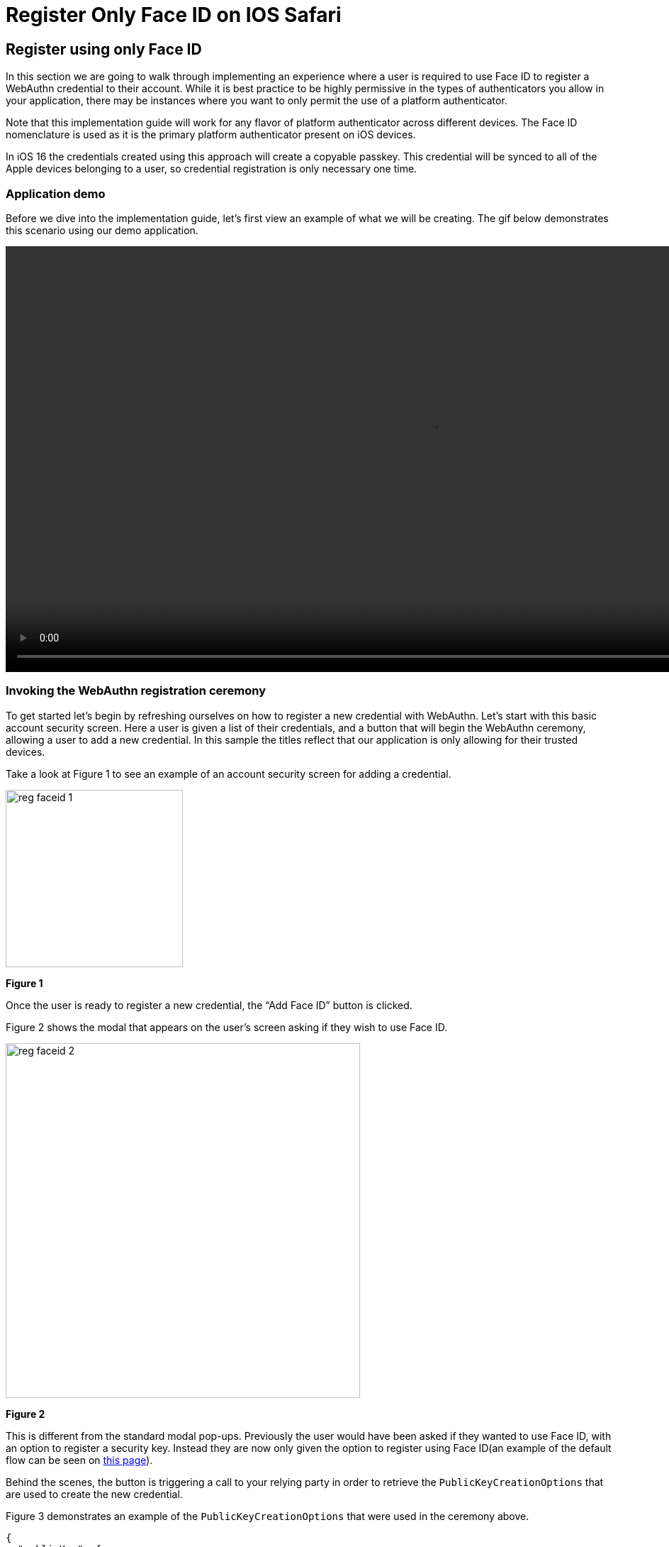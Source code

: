 = Register Only Face ID on IOS Safari

== Register using only Face ID
In this section we are going to walk through implementing an experience where a user is required to use Face ID to register a WebAuthn credential to their account. While it is best practice to be highly permissive in the types of authenticators you allow in your application, there may be instances where you want to only permit the use of a platform authenticator.

Note that this implementation guide will work for any flavor of platform authenticator across different devices. The Face ID nomenclature is used as it is the primary platform authenticator present on iOS devices.

In iOS 16 the credentials created using this approach will create a copyable passkey. This credential will be synced to all of the Apple devices belonging to a user, so credential registration is only necessary one time.

=== Application demo
Before we dive into the implementation guide, let’s first view an example of what we will be creating. The gif below demonstrates this scenario using our demo application.

video::videos/reg_faceid_1.mp4[height=600]

=== Invoking the WebAuthn registration ceremony
To get started let's begin by refreshing ourselves on how to register a new credential with WebAuthn. Let's start with this basic account security screen. Here a user is given a list of their credentials, and a button that will begin the WebAuthn ceremony, allowing a user to add a new credential. In this sample the titles reflect that our application is only allowing for their trusted devices.

Take a look at Figure 1 to see an example of an account security screen for adding a credential.

image::images/reg_faceid_1.jpg[width=250]
**Figure 1**

Once the user is ready to register a new credential, the “Add Face ID” button is clicked.

Figure 2 shows the modal that appears on the user's screen asking if they wish to use Face ID.

image::images/reg_faceid_2.jpg[width=500]
**Figure 2**

This is different from the standard modal pop-ups. Previously the user would have been asked if they wanted to use Face ID, with an option to register a security key. Instead they are now only given the option to register using Face ID(an example of the default flow can be seen on link:/Mobile_Dev/WebAuthn/IOS/Register_Face_ID_and_Security_Keys.html[this page]).

Behind the scenes, the button is triggering a call to your relying party in order to retrieve the `PublicKeyCreationOptions` that are used to create the new credential.

Figure 3 demonstrates an example of the `PublicKeyCreationOptions` that were used in the ceremony above. 

[role="dark"]
--
[source, json]
----
{
  "publicKey": {
      "rp": {
          "name": "WebAuthn Starter Kit",
          "id": "d2a4za4g31xyaw.amplifyapp.com/"
      },
      "user": {
          "name": "ios-demo",
          "displayName": "ios-demo",
          "id": "xxxxxxxx-xxxx-xxxx-xxxx-xxxxxxxxxxxx"
      },
      "challenge": "XXXXXXXXXXXXXXXXXXXXXXXXXXXXXXXXXXXXXXXXXXX",
      "pubKeyCredParams": [***],
      "excludeCredentials": [
          {
              "type": "public-key",
              "id": "XXXXXXXXXXXXXXXXXXXXXXXXXXXXX-XXXXXXXXXXXXXXXXXXXXX-XXXXXXXXXXXX"
          }
      ],
      "authenticatorSelection": {
          "authenticatorAttachment": "platform",
          "residentKey": "preferred",
          "userVerification": "preferred"
      },
      "attestation": "direct",
      "extensions": {
          "credProps": true
      }
  }
}
----
--
**Figure 3**

While this sample looks very similar to the options that allow for both Face ID and security keys, the primary difference can be noted in line 25. The `authenticatorSelection` object in the `PublicKeyCreationOptions` contains a property titled `authenticatorAttachment`. 

Setting `authenticatorAttachment` to platform will force the user to register their platform authenticator, in this case it's Face ID. This behavior will remove the initial prompt that included an option for security keys. Instead Safari's WebAuthn prompt will immediately ask a user to invoke Face ID, as seen in Figure 2.

More information on the `authenticatorAttachment` can be found in the link:https://www.w3.org/TR/webauthn-2/#enum-attachment[authenticator attachment enumeration section] of the WebAuthn specification.

Once the `PublicKeyCreationOptions` are sent back to your application, your application will pass the options into the `navigator.credentials.create()` method to begin the registration process.

Figure 4 demonstrates sample Javascript code used by your client application to ask the RP to begin a registration ceremony, using the `PublicKeyCreationOptions` to invoke the `create()` API, and if successful send the response back to the RP.

[role="dark"]
--
[source,javascript]
----
async function registerNewCredential() {
  try {
    // Begin the registration, requesting the RP use a specific authenticatorAttachment
    const startRegistrationResponse = await axios.post(
      "/users/credentials/fido2/register"
    );
    // Create options sent by the RP
    const publicKey = {
      publicKey:
        startRegistrationResponse.data.publicKeyCredentialCreationOptions,
    };
    const { requestId } = startRegistrationResponse.data;

    const makeCredentialResponse = await navigator.credentials.create(publicKey.publicKey);

    const challengeResponse = {
      credential: makeCredentialResponse,
      requestId,
    };

    // Send the challenge response back to the RP
    await axios.post(
      "/users/credentials/fido2/register/finish",
      challengeResponse
    );

  } catch(e) {
    console.error("Something went wrong: ", error)
  }
}
----
--
**Figure 4**

Another feature you may want to leverage is removing the ‘Add Face ID now’ button once Face ID has successfully been added. Continuing to show the button may confuse users who may try and register their Face ID multiple times. Our guidance is to leverage a cookie, or flag in local storage to indicate to the application that Face ID has been registered using the browser. You will want to avoid storing the public key itself, these flags are only meant to act as indicators, and not a mechanism to bypass the WebAuthn ceremony. 

Our guidance is to only store a flag indicating that a platform authenticator has been registered, and the credential ID. The credential ID allows the indicator to be reset if the user removes the platform authenticator that matches the credential ID.

Figure 5 demonstrates a sample of how we indicate that Face ID has been registered.

image::images/reg_faceid_3.jpg[width=500]
**Figure 5**

This flow will allow your user to register to your application using only Face ID. Click below to return to the iOS and Safari development guide for additional implementation guidance.

link:/Mobile_Dev/WebAuthn/IOS[Return to the WebAuthn using iOS and Safari guide]
